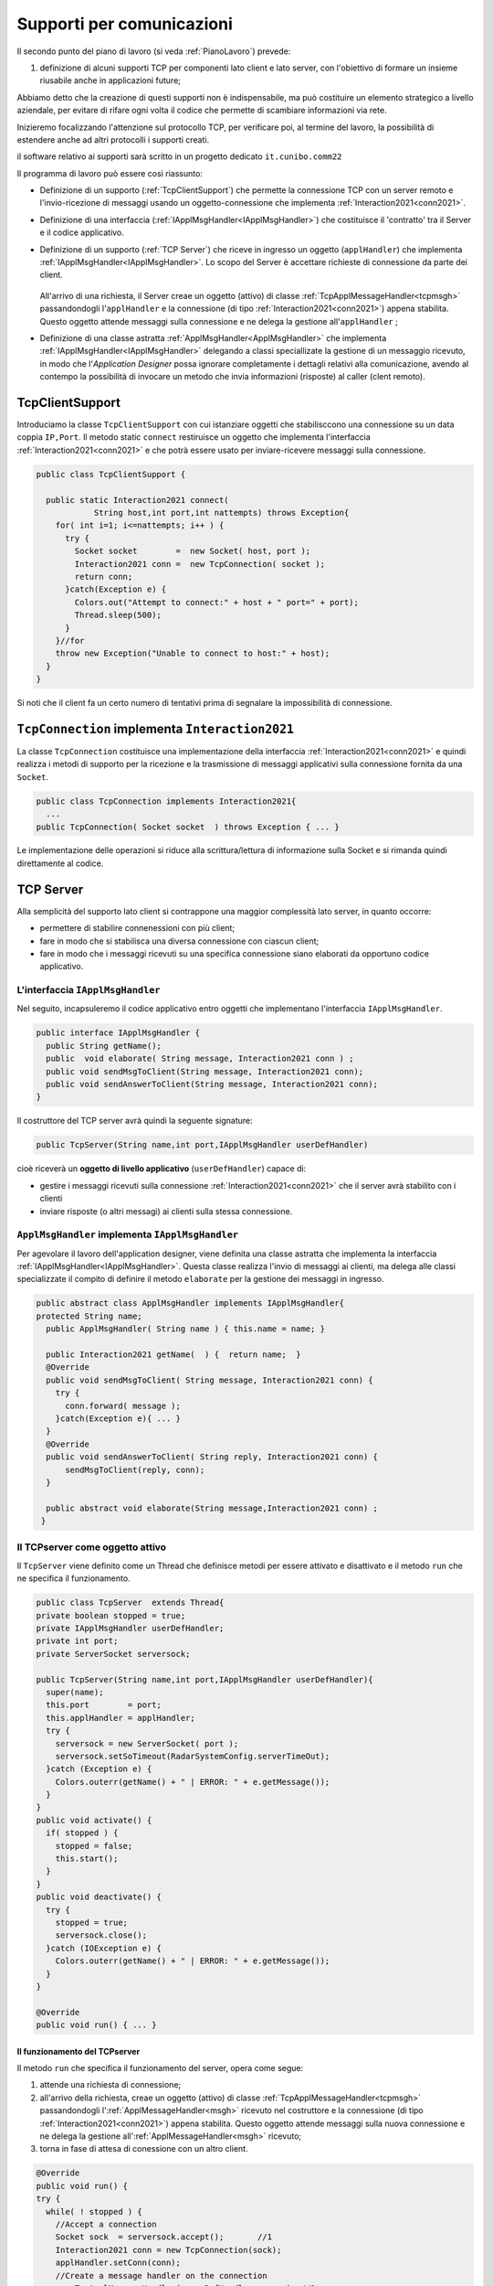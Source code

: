 .. role:: red 
.. role:: blue 
.. role:: remark
.. role:: worktodo

.. _pattern-proxy: https://it.wikipedia.org/wiki/Proxy_pattern

.. _tcpsupport:

===============================================
Supporti per comunicazioni 
===============================================
  
Il secondo punto del piano di lavoro (si veda :ref:`PianoLavoro`) prevede:

#. definizione di alcuni supporti TCP per componenti lato client e lato server, con l'obiettivo di
   formare un insieme riusabile anche in applicazioni future; 

Abbiamo detto che la creazione di questi supporti non è indispensabile, ma può costituire un 
elemento strategico a livello aziendale, per evitare di rifare ogni volta il codice
che permette di scambiare informazioni via rete.

Inizieremo focalizzando l'attenzione sul protocollo TCP, per verificare poi, al termine
del lavoro, la possibilità di estendere anche ad altri protocolli i supporti creati.

:remark:`il software relativo ai supporti sarà scritto in un progetto dedicato` ``it.cunibo.comm22``

Il programma di lavoro può essere così riassunto:

- Definizione di un supporto (:ref:`TcpClientSupport`) che permette la connessione TCP con un server remoto e l'invio-ricezione di messaggi
  usando un oggetto-connessione che implementa :ref:`Interaction2021<conn2021>`.
- Definizione di una interfaccia  (:ref:`IApplMsgHandler<IApplMsgHandler>`) che costituisce il 'contratto' tra il Server e il codice
  applicativo. 
- Definizione di un supporto (:ref:`TCP Server`) che riceve in ingresso un oggetto (``applHandler``) che implementa :ref:`IApplMsgHandler<IApplMsgHandler>`. 
  Lo scopo del Server è accettare richieste di connessione da parte dei client. 

    .. image:: ./_static/img/Architectures/TCPServerAndApplHandler.png 
      :align: center
      :width: 60%
  
  All'arrivo di una richiesta, il Server creae un oggetto (attivo)
  di classe :ref:`TcpApplMessageHandler<tcpmsgh>` passandondogli l'``applHandler``  
  e la connessione (di tipo :ref:`Interaction2021<conn2021>`) appena stabilita. Questo oggetto attende messaggi sulla connessione 
  e ne delega la gestione all'``applHandler`` ;

- Definizione di una classe astratta :ref:`ApplMsgHandler<ApplMsgHandler>` che implementa :ref:`IApplMsgHandler<IApplMsgHandler>`  
  delegando a classi speciallizate la gestione di un messaggio ricevuto, in modo che l'*Application Designer* possa 
  ignorare completamente i dettagli relativi alla comunicazione, avendo al contempo la possibilità di invocare un metodo che invia 
  informazioni (risposte) al caller (clent remoto).
 

.. _tcpsupportClient:

-------------------------------------
TcpClientSupport
-------------------------------------
Introduciamo la classe ``TcpClientSupport`` con cui istanziare oggetti che stabilisccono una connessione 
su un data coppia ``IP,Port``. Il metodo  static ``connect`` restiruisce un oggetto 
che implementa l'interfaccia  :ref:`Interaction2021<conn2021>`  
e che potrà essere usato per inviare-ricevere messaggi sulla connessione.

.. code:: Java

  public class TcpClientSupport {

    public static Interaction2021 connect(
              String host,int port,int nattempts) throws Exception{
      for( int i=1; i<=nattempts; i++ ) {
        try {
          Socket socket        =  new Socket( host, port );
          Interaction2021 conn =  new TcpConnection( socket );
          return conn;
        }catch(Exception e) {
          Colors.out("Attempt to connect:" + host + " port=" + port);
          Thread.sleep(500);
        }
      }//for
      throw new Exception("Unable to connect to host:" + host);
    }
  }

Si noti che il client fa un certo numero di tentativi prima di segnalare la impossibilità di connessione.

.. _TcpConnection:

----------------------------------------------------------------------
``TcpConnection`` implementa ``Interaction2021``
----------------------------------------------------------------------

La classe ``TcpConnection`` costituisce una implementazione della interfaccia 
:ref:`Interaction2021<conn2021>`
e quindi realizza i metodi di supporto per la ricezione e la trasmissione di
messaggi applicativi sulla connessione fornita da una ``Socket``.

.. code:: Java

  public class TcpConnection implements Interaction2021{
    ...
  public TcpConnection( Socket socket  ) throws Exception { ... }
 
Le implementazione delle operazioni si riduce alla scrittura/lettura di informazione sulla Socket 
e si rimanda quindi direttamente al codice.


.. _tcpsupportServer:

-------------------------------------
TCP Server
-------------------------------------

Alla semplicità del supporto lato client si contrappone una maggior complessità lato server, in quanto
occorre:

- permettere di stabilire connenessioni con più client;
- fare in modo che si stabilisca una diversa connessione con ciascun client;
- fare in modo che i messaggi ricevuti su una specifica connessione siano elaborati da opportuno 
  codice applicativo.




.. _IApplMsgHandler:

+++++++++++++++++++++++++++++++++++++++++++
L'interfaccia ``IApplMsgHandler``
+++++++++++++++++++++++++++++++++++++++++++

Nel seguito, incapsuleremo il codice applicativo  entro oggetti che implementano l'interfaccia
``IApplMsgHandler``.

.. code:: Java

  public interface IApplMsgHandler {
    public String getName(); 
    public  void elaborate( String message, Interaction2021 conn ) ;	 
    public void sendMsgToClient(String message, Interaction2021 conn);
    public void sendAnswerToClient(String message, Interaction2021 conn);
  }


Il costruttore del TCP server avrà quindi la seguente signature:

.. code:: Java

  public TcpServer(String name,int port,IApplMsgHandler userDefHandler) 

cioè riceverà un **oggetto di livello applicativo** (``userDefHandler``) capace di:

- gestire i messaggi ricevuti sulla connessione :ref:`Interaction2021<conn2021>` che il server avrà stabilito con i clienti 
- inviare risposte (o altri messagi) ai clienti sulla stessa connessione.


.. _ApplMsgHandler:

++++++++++++++++++++++++++++++++++++++++++++++++++++++++++++
``ApplMsgHandler`` implementa ``IApplMsgHandler``
++++++++++++++++++++++++++++++++++++++++++++++++++++++++++++

Per agevolare il lavoro dell'application designer, viene definita una classe astratta che 
implementa la interfaccia :ref:`IApplMsgHandler<IApplMsgHandler>`.
Questa classe realizza l'invio di messaggi ai clienti, ma
delega alle classi specializzate il compito di definire il metodo  ``elaborate`` per la gestione
dei messaggi in ingresso.

.. _msgh: 

.. code:: Java

  public abstract class ApplMsgHandler implements IApplMsgHandler{  
  protected String name;
    public ApplMsgHandler( String name ) { this.name = name; }
    
    public Interaction2021 getName(  ) {  return name;  }
    @Override
    public void sendMsgToClient( String message, Interaction2021 conn) {
      try {  
        conn.forward( message );
      }catch(Exception e){ ... }
    } 
    @Override
    public void sendAnswerToClient( String reply, Interaction2021 conn) {
        sendMsgToClient(reply, conn);
    }
    
    public abstract void elaborate(String message,Interaction2021 conn) ;
   }

.. image:: ./_static/img/Architectures/ApplMessageHandler.png 
    :align: center
    :width: 60%



.. _TCPserver:

++++++++++++++++++++++++++++++++++++++++++++++++++++++++++++
Il TCPserver come oggetto attivo
++++++++++++++++++++++++++++++++++++++++++++++++++++++++++++

.. Mediante la classe ``TcpServer`` possiamo istanziare oggetti che realizzano un server TCP che apre una ``ServerSocket`` e gestisce la richiesta di connessione da parte dei clienti.

Il ``TcpServer`` viene definito come un Thread che definisce  metodi per essere attivato e disattivato
e il metodo ``run`` che ne specifica il funzionamento.

.. code:: Java

  public class TcpServer  extends Thread{
  private boolean stopped = true;
  private IApplMsgHandler userDefHandler;
  private int port;
  private ServerSocket serversock;

  public TcpServer(String name,int port,IApplMsgHandler userDefHandler){
    super(name);
    this.port        = port;
    this.applHandler = applHandler;
    try {
      serversock = new ServerSocket( port );
      serversock.setSoTimeout(RadarSystemConfig.serverTimeOut);
    }catch (Exception e) { 
      Colors.outerr(getName() + " | ERROR: " + e.getMessage());
    }
  }
  public void activate() {
    if( stopped ) {
      stopped = false;
      this.start();
    }
  }
  public void deactivate() {
    try {
      stopped = true;
      serversock.close();
    }catch (IOException e) {
      Colors.outerr(getName() + " | ERROR: " + e.getMessage());	
    }
  }

  @Override
  public void run() { ... }
  
%%%%%%%%%%%%%%%%%%%%%%%%%%%%%%%%%%%%%%%
Il funzionamento del TCPserver
%%%%%%%%%%%%%%%%%%%%%%%%%%%%%%%%%%%%%%%

Il metodo ``run`` che specifica il funzionamento del server, opera come segue:

#.  attende una richiesta di connessione;  
#.  all'arrivo della richiesta, creae un oggetto (attivo)
    di classe :ref:`TcpApplMessageHandler<tcpmsgh>` passandondogli l':ref:`ApplMessageHandler<msgh>` 
    ricevuto nel costruttore e la connessione (di tipo :ref:`Interaction2021<conn2021>`) appena stabilita.
    Questo oggetto attende messaggi sulla nuova connessione 
    e ne delega la gestione all':ref:`ApplMessageHandler<msgh>` ricevuto;
#.  torna in fase di attesa di conessione con un altro client.

.. code:: Java

  @Override
  public void run() {
  try {
    while( ! stopped ) {
      //Accept a connection				 
      Socket sock  = serversock.accept();	//1
      Interaction2021 conn = new TcpConnection(sock);
      applHandler.setConn(conn);
      //Create a message handler on the connection
      new TcpApplMessageHandler( userDefHandler, conn ); //2			 		
    }//while
  }catch (Exception e) {...}

La figura che segue mostra l'architettura che si realizza in seguito a chiamate 
da parte di due client diversi

.. image:: ./_static/img/Architectures/ServerAndConnections.png 
    :align: center
    :width: 80%
 
:remark:`Notiamo che vi può essere concorrenza nell'uso di oggetti condivisi.` 

%%%%%%%%%%%%%%%%%%%%%%%%%%%%%%%%%%%%%%%
TcpApplMessageHandler
%%%%%%%%%%%%%%%%%%%%%%%%%%%%%%%%%%%%%%%

La classe ``TcpApplMessageHandler`` definisce oggetti (dotati di un Thread interno) che si occupano
di ricevere messaggi su una data connessione 
:ref:`Interaction2021<conn2021>`, delegandone la gestione all':ref:`ApplMessageHandler<msgh>` ricevuto
nel costruttore.

.. _tcpmsgh: 

.. code:: Java

  public class TcpApplMessageHandler extends Thread{
  public TcpApplMessageHandler(
        IApplMsgHandler handler,Interaction2021 conn){ 
    @Override
    public void run() {
      ...
      while( true ) {
        String msg = conn.receiveMsg();
        if( msg == null ) {
          conn.close();
          break;
        } else{ handler.elaborate( msg, conn ); }
      }
    }
  }



+++++++++++++++++++++++++++++++++++++++++++
Una TestUnit
+++++++++++++++++++++++++++++++++++++++++++

Una TestUnit può essere utile sia come esempio d'uso dei suppporti, sia per chiarire le
interazioni client-server.

Per impostare la TestUnit, seguiamo le seguente :blue:`user-story`:

.. epigraph:: 

  :blue:`User-story TCP`: come TCP-client mi aspetto di poter inviare una richiesta di connessione al TCP-server
  e di usare la connessione per inviare un messaggio e per ricevere una risposta.
  Mi aspetto anche che altri TCP-client possano agire allo stesso modo senza che le
  loro informazioni interferiscano con le mie.

%%%%%%%%%%%%%%%%%%%%%%%%%%%%%%%
Metodi before/after
%%%%%%%%%%%%%%%%%%%%%%%%%%%%%%%

I metodi che la JUnit esegue prima e dopo ogni test attivano e disattivano il TCPServer: 

.. code:: Java

  public class TestTcpSupports {
  private TcpServer server;
  public static final int testPort = 8111; 

  @Before
  public void up() {
    server = new TcpServer(
        "tcpServer",testPort, new NaiveHandler("naiveH") );
    server.activate();		
  }

  @After
  public void down() {
    if( server != null ) server.deactivate();
  }	

.. _NaiveHandler:

%%%%%%%%%%%%%%%%%%%%%%%%%%%%%%%%%%%%%%%%%%%%%%%%%%%%%%%%%%
L'handler dei messaggi applicativi ``NaiveHandler``
%%%%%%%%%%%%%%%%%%%%%%%%%%%%%%%%%%%%%%%%%%%%%%%%%%%%%%%%%%

L'`ApplMsgHandler`_ associato al server è molto semplice: visualizza il messaggio ricevuto
sulla connessione e invia una risposta avvalendosi  
della connessione ereditata da ':ref:`ApplMessageHandler<msgh>`.

.. code:: Java

  class NaiveHandler extends ApplMsgHandler {
    public NaiveHandler(String name) { super(name); }
    @Override
    public void elaborate(String message, Interaction2021 conn) {
      System.out.println(name+" | elaborates: "+message);
      sendMsgToClient("answerTo_"+message, conn);	
    }
    @Override
    public void elaborate(ApplMessage message, Interaction2021 conn) {}
  }

 

%%%%%%%%%%%%%%%%%%%%%%%%%%%%%%%%%%%%%%%%%%%%%%%%%%%%%%%%%%
Un semplice client per i test
%%%%%%%%%%%%%%%%%%%%%%%%%%%%%%%%%%%%%%%%%%%%%%%%%%%%%%%%%%

Un semplice client di testing viene definito in modo che (metodo ``doWorkWithServerOn``) il client :

#. si connette al server
#. invia un messaggio
#. attende la risposta del server
#. controlla che la risposta sia quella attesa 

.. code:: Java

  class ClientForTest{
    public void doWorkWithServerOn(String name, int ntimes ) {
      try {
        Interaction2021 conn  = 
          TcpClientSupport.connect("localhost",TestTcpSupports.testPort,ntimes);//1
        String request = "hello from" + name;
        conn.forward(request);              //2
        String answer = conn.receiveMsg();  //3
        System.out.println(name + " | receives the answer: " +answer );	
        assertTrue( answer.equals("answerTo_"+ request)); //4
      } catch (Exception e) {
        fail();
      }
    }
  }

Il metodo  ``doWorkWithServerOff`` controlla che un client esegua un certo numero di tentativi ogni volta
che tenta di connettersi a un server:

.. code:: Java

  public void doWorkWithServerOff( String name, int ntimes  ) {
    try {
      connect(ntimes);
      fail(); //non deve connttersi ...
    } catch (Exception e) {
      ColorsOut.outerr(name + " | ERROR (expected)" + e.getMessage());	
    }
  }


%%%%%%%%%%%%%%%%%%%%%%%%%%%%%%%%%%%%%%%%%%%%%%%%%%%%%%%%%%
Test per l'interazione senza server
%%%%%%%%%%%%%%%%%%%%%%%%%%%%%%%%%%%%%%%%%%%%%%%%%%%%%%%%%%

.. code:: Java

  @Test 
  public void testClientNoServer() {
    server.deactivate(); //il server deve essere down
    new ClientForTest().doWorkWithServerOff( "clientNoServer", 3  );	
  }

%%%%%%%%%%%%%%%%%%%%%%%%%%%%%%%%%%%%%%%%%%%%%%%%%%%%%%%%%%
Test per l'interazione client-server
%%%%%%%%%%%%%%%%%%%%%%%%%%%%%%%%%%%%%%%%%%%%%%%%%%%%%%%%%%

.. code:: Java

  @Test 
  public void testSingleClient() {
    new ClientForTest().doWorkWithServerOn( "client1",10  );		
  }
 
	
%%%%%%%%%%%%%%%%%%%%%%%%%%%%%%%%%%%%%%%%%%%%%%%%%%%%%%%%%%
Test con più clienti
%%%%%%%%%%%%%%%%%%%%%%%%%%%%%%%%%%%%%%%%%%%%%%%%%%%%%%%%%%

.. code:: Java

  @Test 
  public void testManyClients() {
    new ClientForTest().doWorkWithServerOn("client1",10  );
    new ClientForTest().doWorkWithServerOn("client2",1 );
    new ClientForTest().doWorkWithServerOn("client3",1 );
  }	




---------------------------------------
ProxyAsClient
---------------------------------------

Nelle applicazioni distribuite, accade spesso di dover interagire con un componente allocato su nodo remoto 
e reso accessibile attraverso un Server, come ad esempio il :ref:`TCPserver<TCPserver>`.

Per ottenere questo scopo, si può ricorrere al  pattern-proxy_ che permette di accedere alla connessione di rete 
(nel nostro caso un oggetto che implementa :ref:`Interaction2021<Interaction2021>`).

Per agevolare il lavoro dell'Application Designer, introduciamo la classe ``ProxyAsClient`` che riceve nel costruttore:

- l'host a cui connettersi 
- la porta espressa da una *String* denominata ``entry``
- il tipo di protocollo (:ref:`ProtocolType`) da usare

.. image:: ./_static/img/Radar/ProxyAsClient.PNG
    :align: center
    :width: 40%


.. code:: java

  public class ProxyAsClient {
    private Interaction2021 conn; 
    protected String name ;		//could be a uri
    protected ProtocolType protocol ;

    public ProxyAsClient( 
          String name, String host, String entry, ProtocolType protocol ) {
      try {
        this.name     = name;
        this.protocol = protocol;        
        setConnection(host, entry, protocol);
      } catch (Exception e) {...}
    }

    public Interaction2021 getConn() { return conn; }

Il fatto di denotare la porta del server con una *String* invece che con un *int* ci darà
la possibilità di gestire anche comunicazioni basate su altri protocolli oltre TCP; ad esempio per CoAP 
il parametro ``entry`` denoterà un :blue:`Uniform Resource Identifier (URI)` 
(si veda :ref:`ProxyAsClientEsteso`).

Con riferimento ai :ref:`TipiInterazione` introdotti nella fase di analisi, ``ProxyAsClient`` definisce le seguenti operazioni:

- **setConnection**: stabilisce una connessione con un server remoto dato un protocollo;
- **sendCommandOnConnection**: invia un comando (un **dispatch**) al server;
- **sendRequestOnConnection**: invia una richiesta (un **request**) al server e attendere la risposta/ack;

+++++++++++++++++++++++++++++++++++++
setConnection
+++++++++++++++++++++++++++++++++++++

Il metodo ``setConnection`` effettua la connessione al server remoto in funzione del tipo di
protocollo specificato:

.. code:: java

    protected void setConnection(
          String host,String entry,ProtocolType protocol) throws Exception{
      if( protocol == ProtocolType.tcp) {
        conn = TcpClientSupport.connect(host,  Integer.parseInt(entry), 10);
      }else if( protocol == ... ) {
        conn = ...	
      }
    }

.. Nel caso di CoAP, il metodo ``setConnection`` si avvale di un supporto   ``CoapSupport``
.. che definiremo più avanti e che restituisce un oggetto di tipo ``Interaction2021`` 
.. come nel caso di TCP/UDP.

Il caso di Proxy per protocolli diversi da TCP sarà affrontato in :doc:`VersoUnFramework`.

+++++++++++++++++++++++++++++++++++++
sendCommandOnConnection
+++++++++++++++++++++++++++++++++++++

.. code:: java    

  protected void sendCommandOnConnection( String cmd ) {
    try {
      conn.forward(cmd);
    } catch (Exception e) {...}
  }  

+++++++++++++++++++++++++++++++++++++
sendRequestOnConnection
+++++++++++++++++++++++++++++++++++++

.. code:: java    

  public String sendRequestOnConnection( String request )  {
    try {
      String answer = conn.request(request);
      return answer;
    }catch (Exception e) { ...; return null;}
  }

:remark:`Il ProxyAsClient così definito realizza request-response sincrone (bloccanti)`

++++++++++++++++++++++++++++++++++++++++
Testing del :ref:`ProxyAsClient`
++++++++++++++++++++++++++++++++++++++++

:worktodo:`WORKTODO: realizzare una TestUnit per il proxy`

- La TestUnit deve attivare un TCPServer con il semplice :ref:`NaiveHandler<NaiveHandler>`, creare un :ref:`ProxyAsClient` a quel server, 
  inviare una richiesta e controllare che la risposta arrivi e sia quella attesa.

++++++++++++++++++++++++++++++++++++++++
Uso del :ref:`ProxyAsClient`
++++++++++++++++++++++++++++++++++++++++

Come esempio d'uso, riportiamo la definizione di una versione specializzata di :ref:`ProxyAsClient` per
definire un componente che implementa l'interfaccia :ref:`ILed` in modo da utilizzare un Led remoto 


.. code:: java 

  public class LedProxyAsClient extends ProxyAsClient implements ILed {
    public LedProxyAsClient( String name, String host, String entry, ProtocolType protocol  ) {
      super(name,host,entry, protocol);
    }

	  @Override
    public void turnOn() { 
  		  sendCommandOnConnection( "on" );
    }
	  @Override
	  public boolean getState() {   
      String answer=sendRequestOnConnection( "getState" );
      return answer.equals("true");
    }

    ...
  }

++++++++++++++++++++++++++++++++++++++
Deployment
++++++++++++++++++++++++++++++++++++++

Generiamo una libreria che ci permetta di utilizzare il codice sviluppato in questo progetto ``it.unibo.comm2022`` nelle 
nostre future applicazioni distribuite.

.. code:: 

    gradlew jar   

Questo comando genera il file ``it.unibo.comm2022\build\libs\it.unibo.comm2022-1.0.jar``.

---------------------------------
SPRINT2: RadarSystem distribuito
---------------------------------

Una prima versione distribuita del ``RadarSystem`` consiste nell'attivare tutto il sistema
sul Raspberry, lasciando sul PC solo il ``RadarDisplay``.

Per ottenere lo scopo, si può ricorrere al  pattern-proxy_ e fare in modo che
l'oggetto che realizza il caso d'uso :ref:`RadarGuiUsecase` (nella versione
:ref:`RadarSystemMainLocal` ) riceva come argomento ``radar`` un Proxy per 
il *RadarDisplay* realizzato da un TCP client che interagisce con 
un TCP-Server posto sul PC e che gestisce il  *RadarDisplay*.


.. image:: ./_static/img/radar/RadarOnPc.PNG 
    :align: center
    :width: 60%

++++++++++++++++++++++++++++++++++++++++++++++++
Refactoring del codice su Raspberry
++++++++++++++++++++++++++++++++++++++++++++++++

La fase di configurazione della versione :ref:`RadarSystemMainLocal` su Raspberry 
può ora essere modificata in modo da associare alla variabile *radar* un ProxyClient:

.. code:: java  

  protected void configure() {
    ...
    radar = RadarSystemConfig.RadarGuiRemote ?
              new  ProxyAsClient("radarPxy", RadarSystemConfig.pcHostAddr, ProtocolType.tcp)
              : DeviceFactory.createRadarGui();
  ...
  }

Si veda:

- *it.unibo.enablerCleanArch.main.remotedisplay.RadarSystemMainRaspWithoutRadar*  (main che implementa :ref:`IApplication`)

Per completare il sistema non rimane che definire il TCPServer da attivare sul PC


+++++++++++++++++++++++++++++++++++++++++
Un server per il RadarDisplay
+++++++++++++++++++++++++++++++++++++++++

Si veda:

- *it.unibo.enablerCleanArch.supports.TcpServer*
- *it.unibo.enablerCleanArch.supports.TcpApplMessageHandler*
- *it.unibo.enablerCleanArchapplHandler.RadarApplHandler*
- *it.unibo.enablerCleanArch.main.remotedisplay.RadarSystemMainDisplayOnPc*  (main che implementa :ref:`IApplication`)




